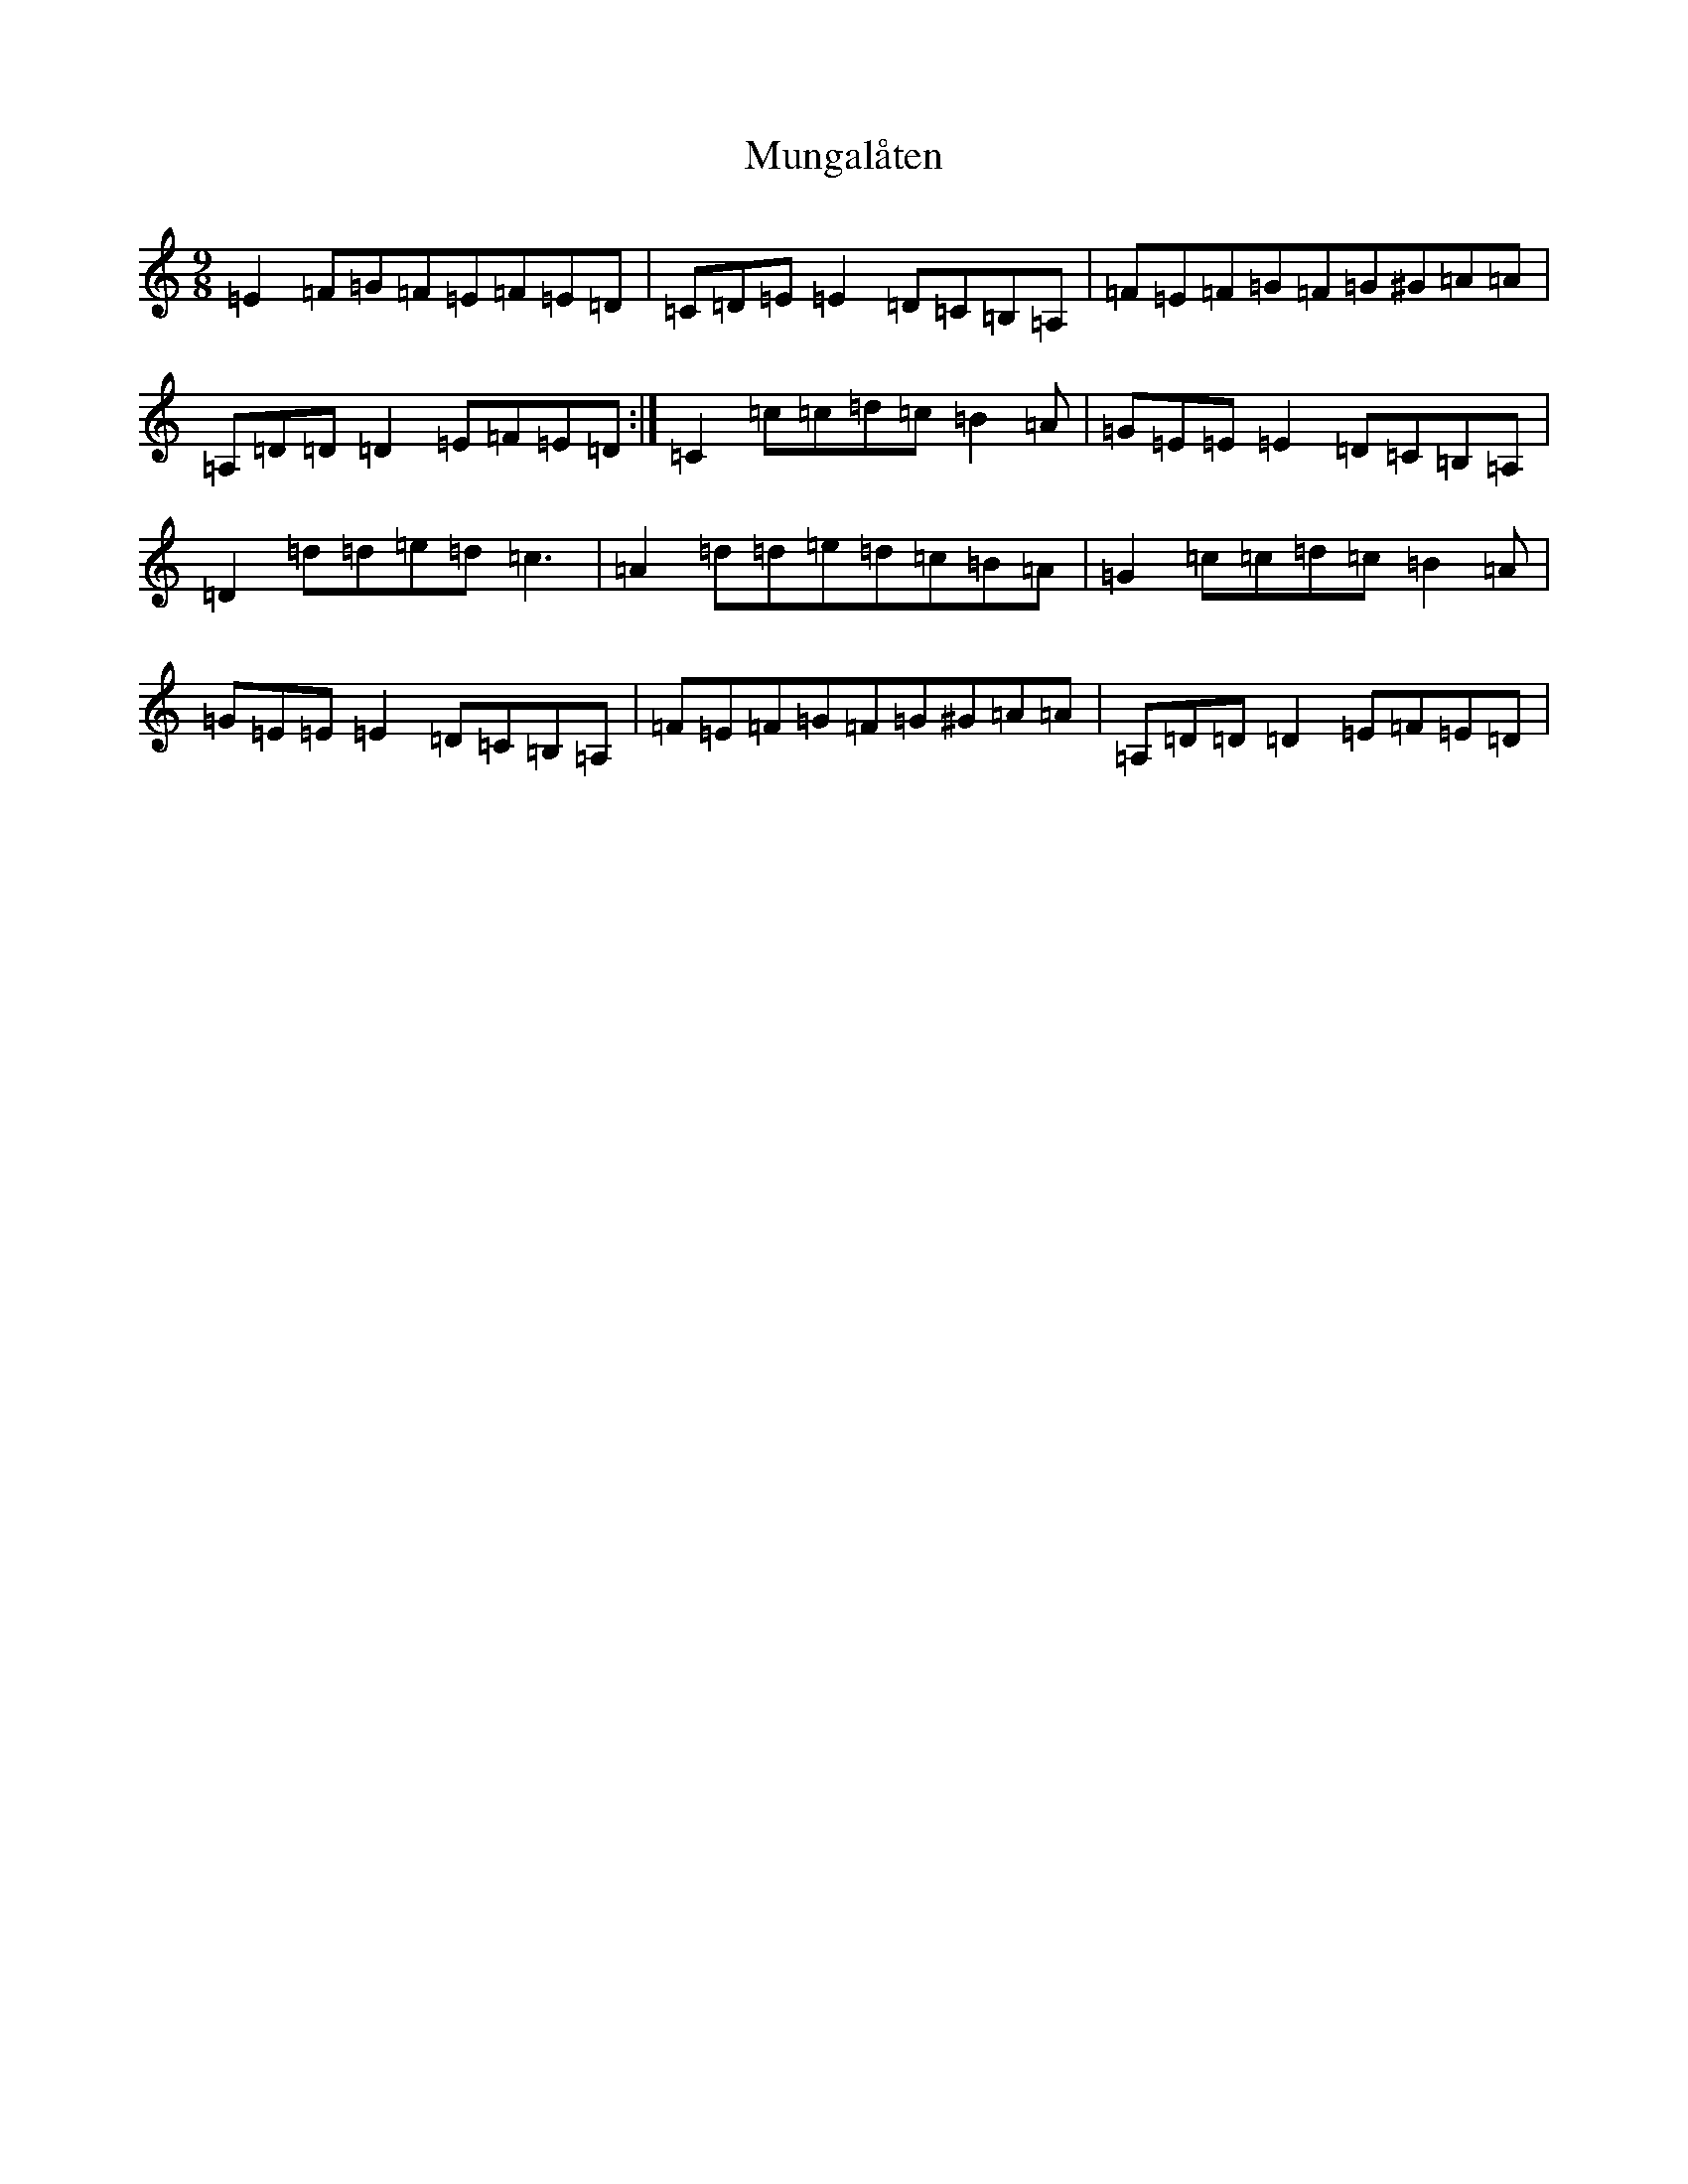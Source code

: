 X: 7155
T: Mungalåten
S: https://thesession.org/tunes/20187#setting39951
Z: D Major
R: march
M:9/8
L:1/8
K: C Major
=E2=F=G=F=E=F=E=D|=C=D=E=E2=D=C=B,=A,|=F=E=F=G=F=G^G=A=A|=A,=D=D=D2=E=F=E=D:|=C2=c=c=d=c=B2=A|=G=E=E=E2=D=C=B,=A,|=D2=d=d=e=d=c3|=A2=d=d=e=d=c=B=A|=G2=c=c=d=c=B2=A|=G=E=E=E2=D=C=B,=A,|=F=E=F=G=F=G^G=A=A|=A,=D=D=D2=E=F=E=D|